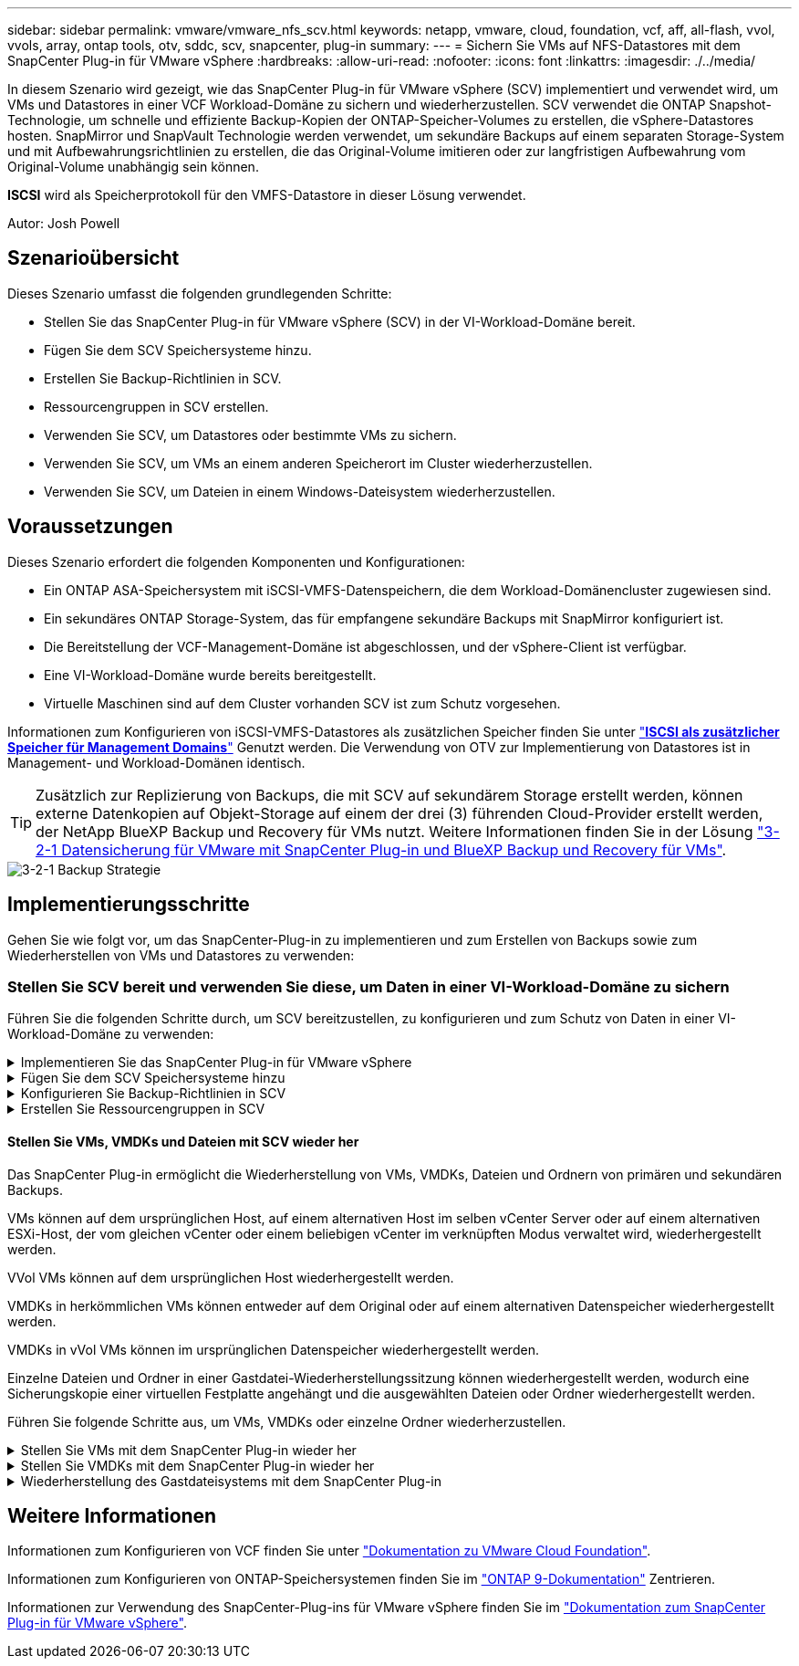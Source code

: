 ---
sidebar: sidebar 
permalink: vmware/vmware_nfs_scv.html 
keywords: netapp, vmware, cloud, foundation, vcf, aff, all-flash, vvol, vvols, array, ontap tools, otv, sddc, scv, snapcenter, plug-in 
summary:  
---
= Sichern Sie VMs auf NFS-Datastores mit dem SnapCenter Plug-in für VMware vSphere
:hardbreaks:
:allow-uri-read: 
:nofooter: 
:icons: font
:linkattrs: 
:imagesdir: ./../media/


[role="lead"]
In diesem Szenario wird gezeigt, wie das SnapCenter Plug-in für VMware vSphere (SCV) implementiert und verwendet wird, um VMs und Datastores in einer VCF Workload-Domäne zu sichern und wiederherzustellen. SCV verwendet die ONTAP Snapshot-Technologie, um schnelle und effiziente Backup-Kopien der ONTAP-Speicher-Volumes zu erstellen, die vSphere-Datastores hosten. SnapMirror und SnapVault Technologie werden verwendet, um sekundäre Backups auf einem separaten Storage-System und mit Aufbewahrungsrichtlinien zu erstellen, die das Original-Volume imitieren oder zur langfristigen Aufbewahrung vom Original-Volume unabhängig sein können.

*ISCSI* wird als Speicherprotokoll für den VMFS-Datastore in dieser Lösung verwendet.

Autor: Josh Powell



== Szenarioübersicht

Dieses Szenario umfasst die folgenden grundlegenden Schritte:

* Stellen Sie das SnapCenter Plug-in für VMware vSphere (SCV) in der VI-Workload-Domäne bereit.
* Fügen Sie dem SCV Speichersysteme hinzu.
* Erstellen Sie Backup-Richtlinien in SCV.
* Ressourcengruppen in SCV erstellen.
* Verwenden Sie SCV, um Datastores oder bestimmte VMs zu sichern.
* Verwenden Sie SCV, um VMs an einem anderen Speicherort im Cluster wiederherzustellen.
* Verwenden Sie SCV, um Dateien in einem Windows-Dateisystem wiederherzustellen.




== Voraussetzungen

Dieses Szenario erfordert die folgenden Komponenten und Konfigurationen:

* Ein ONTAP ASA-Speichersystem mit iSCSI-VMFS-Datenspeichern, die dem Workload-Domänencluster zugewiesen sind.
* Ein sekundäres ONTAP Storage-System, das für empfangene sekundäre Backups mit SnapMirror konfiguriert ist.
* Die Bereitstellung der VCF-Management-Domäne ist abgeschlossen, und der vSphere-Client ist verfügbar.
* Eine VI-Workload-Domäne wurde bereits bereitgestellt.
* Virtuelle Maschinen sind auf dem Cluster vorhanden SCV ist zum Schutz vorgesehen.


Informationen zum Konfigurieren von iSCSI-VMFS-Datastores als zusätzlichen Speicher finden Sie unter link:vmware_vcf_asa_supp_mgmt_iscsi.html["*ISCSI als zusätzlicher Speicher für Management Domains*"] Genutzt werden. Die Verwendung von OTV zur Implementierung von Datastores ist in Management- und Workload-Domänen identisch.


TIP: Zusätzlich zur Replizierung von Backups, die mit SCV auf sekundärem Storage erstellt werden, können externe Datenkopien auf Objekt-Storage auf einem der drei (3) führenden Cloud-Provider erstellt werden, der NetApp BlueXP Backup und Recovery für VMs nutzt. Weitere Informationen finden Sie in der Lösung link:../ehc/bxp-scv-hybrid-solution.html["3-2-1 Datensicherung für VMware mit SnapCenter Plug-in und BlueXP Backup und Recovery für VMs"].

image::vmware-vcf-asa-image108.png[3-2-1 Backup Strategie]



== Implementierungsschritte

Gehen Sie wie folgt vor, um das SnapCenter-Plug-in zu implementieren und zum Erstellen von Backups sowie zum Wiederherstellen von VMs und Datastores zu verwenden:



=== Stellen Sie SCV bereit und verwenden Sie diese, um Daten in einer VI-Workload-Domäne zu sichern

Führen Sie die folgenden Schritte durch, um SCV bereitzustellen, zu konfigurieren und zum Schutz von Daten in einer VI-Workload-Domäne zu verwenden:

.Implementieren Sie das SnapCenter Plug-in für VMware vSphere
[%collapsible]
====
Das SnapCenter-Plug-in wird in der VCF-Managementdomäne gehostet, aber für die VI-Workload-Domäne in vCenter registriert. Eine SCV-Instanz ist für jede vCenter-Instanz erforderlich. Beachten Sie, dass eine Workload-Domäne mehrere Cluster umfassen kann, die von einer einzelnen vCenter-Instanz gemanagt werden.

Führen Sie die folgenden Schritte vom vCenter-Client aus, um SCV für die VI-Workload-Domäne bereitzustellen:

. Laden Sie die OVA-Datei für die SCV-Bereitstellung im Downloadbereich der NetApp Support-Website herunter link:https://mysupport.netapp.com/site/products/all/details/scv/downloads-tab["*HIER*"].
. Wählen Sie in der Management Domain vCenter Client *Deploy OVF Template...* aus.
+
image::vmware-vcf-asa-image46.png[OVF-Vorlage bereitstellen...]

+
{Nbsp}

. Klicken Sie im Assistenten *Deploy OVF Template* auf das Optionsfeld *Lokale Datei* und wählen Sie dann aus, um die zuvor heruntergeladene OVF-Vorlage hochzuladen. Klicken Sie auf *Weiter*, um fortzufahren.
+
image::vmware-vcf-asa-image47.png[Wählen Sie die OVF-Vorlage aus]

+
{Nbsp}

. Geben Sie auf der Seite *Select Name and folder* einen Namen für die SCV Data Broker VM und einen Ordner auf der Management Domain an. Klicken Sie auf *Weiter*, um fortzufahren.
. Wählen Sie auf der Seite *Select a Compute Resource* den Management Domain Cluster oder einen bestimmten ESXi Host innerhalb des Clusters aus, auf dem die VM installiert werden soll.
. Lesen Sie die Informationen zur OVF-Vorlage auf der Seite *Details überprüfen* und stimmen Sie den Lizenzbedingungen auf der Seite *Lizenzvereinbarungen* zu.
. Wählen Sie auf der Seite *Select Storage* den Datenspeicher aus, auf den die VM installiert werden soll, und wählen Sie das *virtuelle Laufwerksformat* und *VM-Speicherrichtlinie* aus. In dieser Lösung wird die VM auf einem iSCSI-VMFS-Datenspeicher auf einem ONTAP-Speichersystem installiert, wie zuvor in einem separaten Abschnitt dieser Dokumentation bereitgestellt. Klicken Sie auf *Weiter*, um fortzufahren.
+
image::vmware-vcf-asa-image48.png[Wählen Sie die OVF-Vorlage aus]

+
{Nbsp}

. Wählen Sie auf der Seite *Select Network* das Managementnetzwerk aus, das mit der Workload Domain vCenter Appliance und den primären und sekundären ONTAP Speichersystemen kommunizieren kann.
+
image::vmware-vcf-asa-image49.png[Wählen Sie das Managementnetzwerk aus]

+
{Nbsp}

. Geben Sie auf der Seite *Vorlage anpassen* alle für die Bereitstellung erforderlichen Informationen ein:
+
** FQDN oder IP und Anmeldeinformationen für die vCenter Appliance der Workload-Domäne.
** Anmeldeinformationen für das SCV-Administratorkonto.
** Anmeldeinformationen für das SCV-Wartungskonto.
** Details zu den IPv4-Netzwerkeigenschaften (IPv6 kann auch verwendet werden).
** Datums- und Uhrzeiteinstellungen.
+
Klicken Sie auf *Weiter*, um fortzufahren.

+
image::vmware-vcf-asa-image50.png[Wählen Sie das Managementnetzwerk aus]

+
image::vmware-vcf-asa-image51.png[Wählen Sie das Managementnetzwerk aus]

+
image::vmware-vcf-asa-image52.png[Wählen Sie das Managementnetzwerk aus]

+
{Nbsp}



. Überprüfen Sie abschließend auf der Seite *bereit zur Fertigstellung* alle Einstellungen und klicken Sie auf Fertig stellen, um die Bereitstellung zu starten.


====
.Fügen Sie dem SCV Speichersysteme hinzu
[%collapsible]
====
Führen Sie nach der Installation des SnapCenter-Plug-ins die folgenden Schritte aus, um dem SCV Speichersysteme hinzuzufügen:

. Auf SCV kann über das Hauptmenü im vSphere Client zugegriffen werden.
+
image::vmware-vcf-asa-image53.png[Öffnen Sie das SnapCenter-Plug-in]

+
{Nbsp}

. Wählen Sie oben in der SCV-Benutzeroberfläche die richtige SCV-Instanz aus, die dem zu schützenden vSphere-Cluster entspricht.
+
image::vmware-vcf-asa-image54.png[Korrekte Instanz auswählen]

+
{Nbsp}

. Navigieren Sie im linken Menü zu *Storage Systems* und klicken Sie auf *Add*, um zu beginnen.
+
image::vmware-vcf-asa-image55.png[Hinzufügen eines neuen Storage-Systems]

+
{Nbsp}

. Geben Sie im Formular *Speichersystem hinzufügen* die IP-Adresse und Zugangsdaten des hinzuzufügenden ONTAP-Speichersystems ein, und klicken Sie auf *Hinzufügen*, um die Aktion abzuschließen.
+
image::vmware-vcf-asa-image56.png[Geben Sie die Anmeldedaten für das Storage-System an]

+
{Nbsp}

. Wiederholen Sie diesen Vorgang für alle zusätzlichen zu verwaltenden Speichersysteme, einschließlich aller Systeme, die als sekundäre Backup-Ziele verwendet werden sollen.


====
.Konfigurieren Sie Backup-Richtlinien in SCV
[%collapsible]
====
Weitere Informationen zum Erstellen von SCV-Backup-Richtlinien finden Sie unter link:https://docs.netapp.com/us-en/sc-plugin-vmware-vsphere/scpivs44_create_backup_policies_for_vms_and_datastores.html["Erstellen von Backup-Richtlinien für VMs und Datastores"].

Führen Sie die folgenden Schritte durch, um eine neue Backup-Richtlinie zu erstellen:

. Wählen Sie im linken Menü *Richtlinien* und klicken Sie auf *Erstellen*, um zu beginnen.
+
image::vmware-vcf-asa-image57.png[Erstellen einer neuen Richtlinie]

+
{Nbsp}

. Geben Sie im Formular *New Backup Policy* einen *Namen* und eine *Beschreibung* für die Policy, die *Häufigkeit*, bei der die Backups durchgeführt werden, und die *Aufbewahrungsfrist* an, die angibt, wie lange das Backup aufbewahrt wird.
+
*Sperrfrist* aktiviert die ONTAP SnapLock-Funktion, um manipulationssichere Schnappschüsse zu erstellen und ermöglicht die Konfiguration der Sperrfrist.

+
Für *Replication* Wählen Sie diese Option, um die zugrunde liegenden SnapMirror- oder SnapVault-Beziehungen für das ONTAP-Speichervolume zu aktualisieren.

+

TIP: SnapMirror und SnapVault Replizierung ähneln darin, dass sie beide zur asynchronen Replizierung von Storage Volumes auf ein sekundäres Storage-System ONTAP SnapMirror Technologie einsetzen. Dies steigert den Schutz und die Sicherheit. Bei SnapMirror Beziehungen regelt der in der SCV-Backup-Richtlinie angegebene Aufbewahrungszeitplan die Aufbewahrung sowohl für das primäre als auch für das sekundäre Volume. Bei SnapVault Beziehungen kann auf dem sekundären Storage-System für längere Zeiträume oder unterschiedliche Zeitpläne für die Aufbewahrung ein separater Aufbewahrungsplan erstellt werden. In diesem Fall wird das Snapshot-Label in der SCV-Backup-Policy und in der Policy im Zusammenhang mit dem sekundären Volume angegeben, um zu ermitteln, auf welche Volumes der unabhängige Aufbewahrungsplan angewendet werden soll.

+
Wählen Sie zusätzliche erweiterte Optionen und klicken Sie auf *Hinzufügen*, um die Richtlinie zu erstellen.

+
image::vmware-vcf-asa-image58.png[Geben Sie die Details der Richtlinie ein]



====
.Erstellen Sie Ressourcengruppen in SCV
[%collapsible]
====
Weitere Informationen zum Erstellen von SCV-Ressourcengruppen finden Sie unter link:https://docs.netapp.com/us-en/sc-plugin-vmware-vsphere/scpivs44_create_resource_groups_for_vms_and_datastores.html["Erstellen von Ressourcengruppen"].

Führen Sie die folgenden Schritte aus, um eine neue Ressourcengruppe zu erstellen:

. Wählen Sie im linken Menü *Ressourcengruppen* und klicken Sie auf *Erstellen*, um zu beginnen.
+
image::vmware-vcf-asa-image59.png[Neue Ressourcengruppe erstellen]

+
{Nbsp}

. Geben Sie auf der Seite *General info & notification* einen Namen für die Ressourcengruppe, Benachrichtigungseinstellungen und alle zusätzlichen Optionen für die Benennung der Snapshots ein.
. Wählen Sie auf der Seite *Resource* die Datastores und VMs aus, die in der Ressourcengruppe geschützt werden sollen. Klicken Sie auf *Weiter*, um fortzufahren.
+

TIP: Auch wenn nur bestimmte VMs ausgewählt sind, wird der gesamte Datastore immer gesichert. Das liegt daran, dass ONTAP Snapshots des Volumes erstellt, das den Datastore hostet. Beachten Sie jedoch, dass die Auswahl von nur bestimmten VMs für Backups die Möglichkeit zur Wiederherstellung auf nur diese VMs beschränkt.

+
image::vmware-vcf-asa-image60.png[Wählen Sie die zu sichernden Ressourcen aus]

+
{Nbsp}

. Wählen Sie auf der Seite *Spanning Disks* die Option für den Umgang mit VMs mit VMDK's, die mehrere Datastores umfassen. Klicken Sie auf *Weiter*, um fortzufahren.
+
image::vmware-vcf-asa-image61.png[Wählen Sie Spanning Datastores aus]

+
{Nbsp}

. Wählen Sie auf der Seite *Policies* eine zuvor erstellte Policy oder mehrere Policies aus, die mit dieser Ressourcengruppe verwendet werden.  Klicken Sie auf *Weiter*, um fortzufahren.
+
image::vmware-vcf-asa-image62.png[Wählen Sie Richtlinien aus]

+
{Nbsp}

. Stellen Sie auf der Seite *Zeitpläne* fest, wann die Sicherung ausgeführt wird, indem Sie die Wiederholung und Tageszeit konfigurieren. Klicken Sie auf *Weiter*, um fortzufahren.
+
image::vmware-vcf-asa-image63.png[Wählen Sie Zeitplan aus]

+
{Nbsp}

. Überprüfen Sie abschließend die *Zusammenfassung* und klicken Sie auf *Fertig stellen*, um die Ressourcengruppe zu erstellen.
+
image::vmware-vcf-asa-image64.png[Zusammenfassung prüfen und Ressourcengruppe erstellen]

+
{Nbsp}

. Klicken Sie bei der erstellten Ressourcengruppe auf die Schaltfläche *Jetzt ausführen*, um das erste Backup auszuführen.
+
image::vmware-vcf-asa-image65.png[Zusammenfassung prüfen und Ressourcengruppe erstellen]

+
{Nbsp}

. Navigieren Sie zum *Dashboard* und klicken Sie unter *Letzte Jobaktivitäten* auf die Nummer neben *Job ID*, um den Job-Monitor zu öffnen und den Fortschritt des laufenden Jobs anzuzeigen.
+
image::vmware-vcf-asa-image66.png[Anzeigen des Fortschritts des Sicherungsauftrags]



====


==== Stellen Sie VMs, VMDKs und Dateien mit SCV wieder her

Das SnapCenter Plug-in ermöglicht die Wiederherstellung von VMs, VMDKs, Dateien und Ordnern von primären und sekundären Backups.

VMs können auf dem ursprünglichen Host, auf einem alternativen Host im selben vCenter Server oder auf einem alternativen ESXi-Host, der vom gleichen vCenter oder einem beliebigen vCenter im verknüpften Modus verwaltet wird, wiederhergestellt werden.

VVol VMs können auf dem ursprünglichen Host wiederhergestellt werden.

VMDKs in herkömmlichen VMs können entweder auf dem Original oder auf einem alternativen Datenspeicher wiederhergestellt werden.

VMDKs in vVol VMs können im ursprünglichen Datenspeicher wiederhergestellt werden.

Einzelne Dateien und Ordner in einer Gastdatei-Wiederherstellungssitzung können wiederhergestellt werden, wodurch eine Sicherungskopie einer virtuellen Festplatte angehängt und die ausgewählten Dateien oder Ordner wiederhergestellt werden.

Führen Sie folgende Schritte aus, um VMs, VMDKs oder einzelne Ordner wiederherzustellen.

.Stellen Sie VMs mit dem SnapCenter Plug-in wieder her
[%collapsible]
====
Führen Sie die folgenden Schritte aus, um eine VM mit SCV wiederherzustellen:

. Navigieren Sie zu der VM, die im vSphere-Client wiederhergestellt werden soll, klicken Sie mit der rechten Maustaste, und navigieren Sie zu *SnapCenter-Plug-in für VMware vSphere*.  Wählen Sie im Untermenü * Restore* aus.
+
image::vmware-vcf-asa-image67.png[Wählen Sie, um die VM wiederherzustellen]

+

TIP: Alternativ können Sie zum Datastore im Bestand navigieren und dann unter der Registerkarte *Configure* zu *SnapCenter Plug-in für VMware vSphere > Backups* wechseln. Wählen Sie aus dem ausgewählten Backup die VMs aus, die wiederhergestellt werden sollen.

+
image::vmware-vcf-asa-image68.png[Navigiert zu Backups vom Datastore]

+
{Nbsp}

. Wählen Sie im *Restore*-Assistenten das zu verwendende Backup aus. Klicken Sie auf *Weiter*, um fortzufahren.
+
image::vmware-vcf-asa-image69.png[Wählen Sie die zu verwendende Sicherung aus]

+
{Nbsp}

. Füllen Sie auf der Seite *Bereich auswählen* alle erforderlichen Felder aus:
+
** *Umfang wiederherstellen* - Wählen Sie, um die gesamte virtuelle Maschine wiederherzustellen.
** *Neustart VM* - Wählen Sie, ob die VM nach der Wiederherstellung gestartet werden soll.
** *Speicherort wiederherstellen* - Wählen Sie die Wiederherstellung an der ursprünglichen Position oder an einem anderen Ort. Wählen Sie bei der Auswahl eines alternativen Speicherorts die Optionen aus den einzelnen Feldern aus:
+
*** *Ziel vCenter Server* - Lokales vCenter oder alternatives vCenter im verknüpften Modus
*** *Ziel-ESXi-Host*
*** *Netzwerk*
*** *VM-Name nach Wiederherstellung*
*** *Datastore auswählen:*
+
image::vmware-vcf-asa-image70.png[Wählen Sie Optionen für den Wiederherstellungsbereich aus]

+
{Nbsp}

+
Klicken Sie auf *Weiter*, um fortzufahren.





. Wählen Sie auf der Seite *Speicherort auswählen* aus, ob die VM vom primären oder sekundären ONTAP-Speichersystem wiederhergestellt werden soll. Klicken Sie auf *Weiter*, um fortzufahren.
+
image::vmware-vcf-asa-image71.png[Wählen Sie den Speicherort aus]

+
{Nbsp}

. Überprüfen Sie abschließend die *Zusammenfassung* und klicken Sie auf *Fertig stellen*, um den Wiederherstellungsauftrag zu starten.
+
image::vmware-vcf-asa-image72.png[Klicken Sie auf Fertig stellen, um den Wiederherstellungsjob zu starten]

+
{Nbsp}

. Der Fortschritt des Wiederherstellungsjobs kann im Bereich *Letzte Aufgaben* im vSphere Client und über den Job Monitor in SCV überwacht werden.
+
image::vmware-vcf-asa-image73.png[Überwachen Sie den Wiederherstellungsjob]



====
.Stellen Sie VMDKs mit dem SnapCenter Plug-in wieder her
[%collapsible]
====
Mit den ONTAP-Tools können VMDK-Dateien am ursprünglichen Speicherort vollständig wiederhergestellt werden, oder es kann eine VMDK als neue Festplatte an ein Host-System angeschlossen werden. In diesem Szenario wird eine VMDK an einen Windows Host angeschlossen, um auf das Dateisystem zuzugreifen.

Gehen Sie wie folgt vor, um eine VMDK aus einem Backup anzubinden:

. Navigieren Sie im vSphere-Client zu einer VM und wählen Sie im Menü *actions* *SnapCenter Plug-in für VMware vSphere > Virtuelle Festplatte(n) anhängen* aus.
+
image::vmware-vcf-asa-image80.png[Wählen Sie Attach Virtual Disks(s) aus.]

+
{Nbsp}

. Wählen Sie im *Attach Virtual Disk(s)* Wizard die zu verwendende Backup-Instanz und die anzuhängende VMDK aus.
+
image::vmware-vcf-asa-image81.png[Wählen Sie Einstellungen für virtuelle Laufwerke anhängen]

+

TIP: Filteroptionen können verwendet werden, um Backups zu suchen und Backups von primären und sekundären Speichersystemen anzuzeigen.

+
image::vmware-vcf-asa-image82.png[Schließen Sie den Filter für virtuelle Laufwerke an]

+
{Nbsp}

. Nachdem Sie alle Optionen ausgewählt haben, klicken Sie auf die Schaltfläche *Anhängen*, um den Wiederherstellungsvorgang zu starten und die VMDK an den Host anzuhängen.
. Nach Abschluss des Anschlussvorgangs kann über das Betriebssystem des Hostsystems auf die Festplatte zugegriffen werden. In diesem Fall hat SCV die Festplatte mit ihrem NTFS-Dateisystem an das Laufwerk E: Unseres Windows SQL Servers angeschlossen und die SQL-Datenbankdateien auf dem Dateisystem sind über den Datei-Explorer zugänglich.
+
image::vmware-vcf-asa-image83.png[Zugriff auf das Windows-Dateisystem]



====
.Wiederherstellung des Gastdateisystems mit dem SnapCenter Plug-in
[%collapsible]
====
ONTAP Tools bietet Gast-Dateisystem-Wiederherstellung von einer VMDK auf Windows Server Betriebssystemen. Diese wird zentral über die SnapCenter-Plug-in-Schnittstelle vorgeformt.

Ausführliche Informationen finden Sie unter link:https://docs.netapp.com/us-en/sc-plugin-vmware-vsphere/scpivs44_restore_guest_files_and_folders_overview.html["Wiederherstellung von Gastdateien und Ordnern"] An der SCV-Dokumentationsstelle.

Führen Sie die folgenden Schritte durch, um eine Wiederherstellung des Gastdateisystems für ein Windows-System durchzuführen:

. Der erste Schritt besteht darin, Run As Credentials zu erstellen, um Zugriff auf das Windows-Hostsystem zu ermöglichen. Navigieren Sie im vSphere Client zur CSV-Plug-in-Oberfläche und klicken Sie im Hauptmenü auf *Guest File Restore*.
+
image::vmware-vcf-asa-image84.png[Öffnen Sie Die Wiederherstellung Der Gastdatei]

+
{Nbsp}

. Klicken Sie unter *Run As Credentials* auf das *+*-Symbol, um das Fenster *Run As Credentials* zu öffnen.
. Geben Sie einen Namen für den Datensatz mit den Anmeldeinformationen, einen Administratorbenutzernamen und ein Kennwort für das Windows-System ein, und klicken Sie dann auf die Schaltfläche *Select VM*, um eine optionale Proxy-VM auszuwählen, die für die Wiederherstellung verwendet werden soll. Bild::vmware-vcf-asa-image85.png[Fenster „als Anmeldeinformationen ausführen“]
+
{Nbsp}

. Geben Sie auf der Seite Proxy-VM einen Namen für die VM ein, und suchen Sie sie nach ESXi-Host oder Namen. Klicken Sie nach der Auswahl auf *Speichern*.
+
image::vmware-vcf-asa-image86.png[Suchen Sie die VM auf der Seite Proxy-VM]

+
{Nbsp}

. Klicken Sie im Fenster *Run As Credentials* erneut auf *Save*, um das Speichern des Datensatzes abzuschließen.
. Navigieren Sie anschließend zu einer VM im Bestand. Wählen Sie im Menü *actions* oder durch Rechtsklick auf die VM *SnapCenter Plug-in für VMware vSphere > Gastdateiwiederherstellung* aus.
+
image::vmware-vcf-asa-image87.png[Öffnen Sie den Assistenten zur Wiederherstellung der Gastdatei]

+
{Nbsp}

. Wählen Sie auf der Seite *Restore Scope* des *Guest File Restore*-Assistenten das wiederherzustellende Backup, die jeweilige VMDK und den Speicherort (primär oder sekundär) aus, um die VMDK wiederherzustellen. Klicken Sie auf *Weiter*, um fortzufahren.
+
image::vmware-vcf-asa-image88.png[Umfang der Wiederherstellung von Gastdateien]

+
{Nbsp}

. Wählen Sie auf der Seite *Guest Details* die Option *Guest VM* oder *Use Gues File Restore Proxy VM* für die Wiederherstellung aus. Füllen Sie auf Wunsch auch hier die Einstellungen für die E-Mail-Benachrichtigung aus. Klicken Sie auf *Weiter*, um fortzufahren.
+
image::vmware-vcf-asa-image89.png[Details zur Gastdatei]

+
{Nbsp}

. Überprüfen Sie abschließend die Seite *Zusammenfassung* und klicken Sie auf *Fertig stellen*, um die Sitzung zur Systemwiederherstellung der Gastdatei zu starten.
. Navigieren Sie wieder in der SnapCenter-Plug-in-Oberfläche zu *Gastdateiwiederherstellung* und zeigen Sie die laufende Sitzung unter *Gastsitzungsmonitor* an. Klicken Sie auf das Symbol unter *Dateien durchsuchen*, um fortzufahren.
+
image::vmware-vcf-asa-image90.png[Überwachung der Gastsitzung]

+
{Nbsp}

. Wählen Sie im *Guest File Browse*-Assistenten den Ordner oder die Dateien, die wiederhergestellt werden sollen, und den Dateisystemspeicherort, in dem sie wiederhergestellt werden sollen. Klicken Sie abschließend auf *Wiederherstellen*, um den Vorgang *Wiederherstellen* zu starten.
+
image::vmware-vcf-asa-image91.png[Durchsuchen von Gastdateien 1]

+
image::vmware-vcf-asa-image92.png[Durchsuchen von Gastdateien 2]

+
{Nbsp}

. Der Wiederherstellungsauftrag kann über den Aufgabenbereich von vSphere Client überwacht werden.


====


== Weitere Informationen

Informationen zum Konfigurieren von VCF finden Sie unter https://docs.vmware.com/en/VMware-Cloud-Foundation/index.html["Dokumentation zu VMware Cloud Foundation"].

Informationen zum Konfigurieren von ONTAP-Speichersystemen finden Sie im https://docs.netapp.com/us-en/ontap["ONTAP 9-Dokumentation"] Zentrieren.

Informationen zur Verwendung des SnapCenter-Plug-ins für VMware vSphere finden Sie im https://docs.netapp.com/us-en/sc-plugin-vmware-vsphere/["Dokumentation zum SnapCenter Plug-in für VMware vSphere"].
